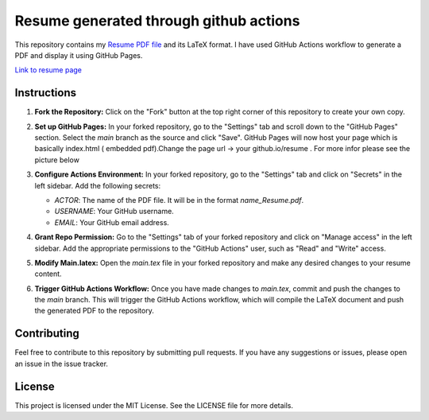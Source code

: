 Resume generated through github actions
======================================

This repository contains my `Resume PDF file <Dipin_KN_Resume.pdf>`_  and its LaTeX format. I have used GitHub Actions workflow to generate a PDF and display it using GitHub Pages.

`Link to resume page <https://dipinknair.github.io/resume/>`_

Instructions
------------

1. **Fork the Repository:** Click on the "Fork" button at the top right corner of this repository to create your own copy.

2. **Set up GitHub Pages:** In your forked repository, go to the "Settings" tab and scroll down to the "GitHub Pages" section. Select the `main` branch as the source and click "Save". GitHub Pages will now host your page which is basically index.html ( embedded pdf).Change the page url -> your github.io/resume . For more infor please see the picture below

   .. image:: github_page_setup.jpg
      :alt: GitHub Page Setup

3. **Configure Actions Environment:** In your forked repository, go to the "Settings" tab and click on "Secrets" in the left sidebar. Add the following secrets:

   - `ACTOR`: The name of the PDF file. It will be in the format `name_Resume.pdf`.
   - `USERNAME`: Your GitHub username.
   - `EMAIL`: Your GitHub email address.

4. **Grant Repo Permission:** Go to the "Settings" tab of your forked repository and click on "Manage access" in the left sidebar. Add the appropriate permissions to the "GitHub Actions" user, such as "Read" and "Write" access.

5. **Modify Main.latex:** Open the `main.tex` file in your forked repository and make any desired changes to your resume content.

6. **Trigger GitHub Actions Workflow:** Once you have made changes to `main.tex`, commit and push the changes to the `main` branch. This will trigger the GitHub Actions workflow, which will compile the LaTeX document and push the generated PDF to the repository.


Contributing
------------

Feel free to contribute to this repository by submitting pull requests. If you have any suggestions or issues, please open an issue in the issue tracker.

License
-------

This project is licensed under the MIT License. See the LICENSE file for more details.
